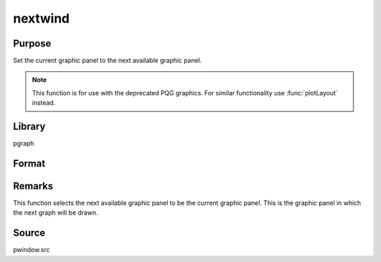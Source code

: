 
nextwind
==============================================

Purpose
----------------

Set the current graphic panel to the next available graphic panel.

.. NOTE:: This function is for use with the deprecated PQG graphics. For similar functionality use :func:`plotLayout` instead.

Library
-------

pgraph

Format
----------------
.. function:: nextwind()

Remarks
-------

This function selects the next available graphic panel to be the current
graphic panel. This is the graphic panel in which the next graph will be
drawn.

Source
------

pwindow.src

.. seealso:: Functions :func:`endwind`, :func:`begwind`, :func:`setwind`, :func:`getwind`, :func:`makewind`, :func:`window`

